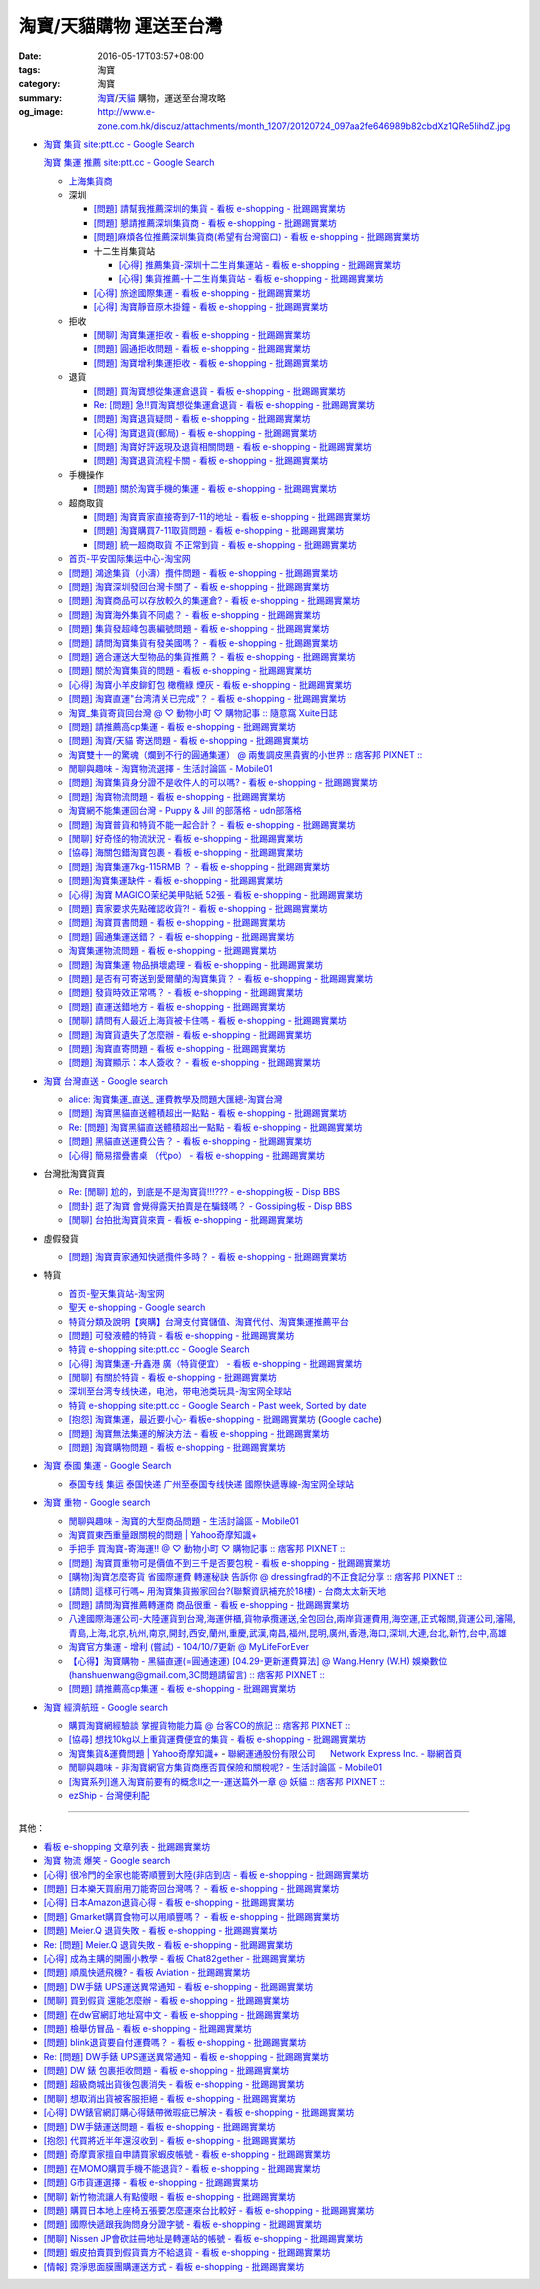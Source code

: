 淘寶/天貓購物 運送至台灣
########################

:date: 2016-05-17T03:57+08:00
:tags: 淘寶
:category: 淘寶
:summary: `淘寶`_/`天貓`_ 購物，運送至台灣攻略
:og_image: http://www.e-zone.com.hk/discuz/attachments/month_1207/20120724_097aa2fe646989b82cbdXz1QRe5IihdZ.jpg


- `淘寶 集貨 site:ptt.cc - Google Search <https://www.google.com/search?q=%E6%B7%98%E5%AF%B6+%E9%9B%86%E8%B2%A8+site%3Aptt.cc>`_

  `淘寶 集運 推薦 site:ptt.cc - Google Search <https://www.google.com/search?q=%E6%B7%98%E5%AF%B6+%E9%9B%86%E9%81%8B+%E6%8E%A8%E8%96%A6+site%3Aptt.cc>`_

  * `上海集貨商 <{filename}taobao-shopping-shanghai-consolidated-shipment%zh.rst>`_
  * 深圳

    - `[問題] 請幫我推薦深圳的集貨 - 看板 e-shopping - 批踢踢實業坊 <https://www.ptt.cc/bbs/e-shopping/M.1464537850.A.224.html>`_
    - `[問題] 懇請推薦深圳集貨商  - 看板 e-shopping - 批踢踢實業坊 <https://www.ptt.cc/bbs/e-shopping/M.1465282817.A.78A.html>`_
    - `[問題]麻煩各位推薦深圳集貨商(希望有台灣窗口) - 看板 e-shopping - 批踢踢實業坊 <https://www.ptt.cc/bbs/e-shopping/M.1465478553.A.EA8.html>`_
    - 十二生肖集貨站

      * `[心得] 推薦集貨-深圳十二生肖集運站 - 看板 e-shopping - 批踢踢實業坊 <https://www.ptt.cc/bbs/e-shopping/M.1461553871.A.81D.html>`_
      * `[心得] 集貨推薦-十二生肖集貨站 - 看板 e-shopping - 批踢踢實業坊 <https://www.ptt.cc/bbs/e-shopping/M.1463581096.A.DF1.html>`_

    - `[心得] 旅途國際集運 - 看板 e-shopping - 批踢踢實業坊 <https://www.ptt.cc/bbs/e-shopping/M.1461823778.A.63E.html>`_
    - `[心得] 淘寶靜音原木掛鐘 - 看板 e-shopping - 批踢踢實業坊 <https://www.ptt.cc/bbs/e-shopping/M.1464093170.A.6B3.html>`_

  * 拒收

    - `[閒聊] 淘寶集運拒收 - 看板 e-shopping - 批踢踢實業坊 <https://www.ptt.cc/bbs/e-shopping/M.1462261033.A.1D2.html>`_
    - `[問題] 圓通拒收問題 - 看板 e-shopping - 批踢踢實業坊 <https://www.ptt.cc/bbs/e-shopping/M.1462617339.A.255.html>`_
    - `[問題] 淘寶增利集運拒收 - 看板 e-shopping - 批踢踢實業坊 <https://www.ptt.cc/bbs/e-shopping/M.1463849067.A.4F9.html>`_

  * 退貨

    - `[問題] 買淘寶想從集運倉退貨 - 看板 e-shopping - 批踢踢實業坊 <https://www.ptt.cc/bbs/e-shopping/M.1463886843.A.BE3.html>`_
    - `Re: [問題] 急!!買淘寶想從集運倉退貨 - 看板 e-shopping - 批踢踢實業坊 <https://www.ptt.cc/bbs/e-shopping/M.1464008905.A.9C4.html>`_
    - `[問題] 淘寶退貨疑問 - 看板 e-shopping - 批踢踢實業坊 <https://www.ptt.cc/bbs/e-shopping/M.1464359418.A.0C0.html>`_
    - `[心得] 淘寶退貨(郵局) - 看板 e-shopping - 批踢踢實業坊 <https://www.ptt.cc/bbs/e-shopping/M.1464974363.A.861.html>`_
    - `[問題] 淘寶好評返現及退貨相關問題 - 看板 e-shopping - 批踢踢實業坊 <https://www.ptt.cc/bbs/e-shopping/M.1465376993.A.EAE.html>`_
    - `[問題] 淘寶退貨流程卡關 - 看板 e-shopping - 批踢踢實業坊 <https://www.ptt.cc/bbs/e-shopping/M.1465535054.A.0C0.html>`_

  * 手機操作

    - `[問題] 關於淘寶手機的集運 - 看板 e-shopping - 批踢踢實業坊 <https://www.ptt.cc/bbs/e-shopping/M.1465412393.A.8AE.html>`_

  * 超商取貨

    - `[問題] 淘寶賣家直接寄到7-11的地址 - 看板 e-shopping - 批踢踢實業坊 <https://www.ptt.cc/bbs/e-shopping/M.1463833169.A.A20.html>`_
    - `[問題] 淘寶購買7-11取貨問題 - 看板 e-shopping - 批踢踢實業坊 <https://www.ptt.cc/bbs/e-shopping/M.1464352446.A.D5F.html>`_
    - `[問題] 統一超商取貨 不正常到貨 - 看板 e-shopping - 批踢踢實業坊 <https://www.ptt.cc/bbs/e-shopping/M.1465445854.A.EF6.html>`_

  * `首页-平安国际集运中心-淘宝网 <https://shop103024137.taobao.com/>`_
  * `[問題] 鴻途集貨（小濤）攬件問題 - 看板 e-shopping - 批踢踢實業坊 <https://www.ptt.cc/bbs/e-shopping/M.1461990558.A.B79.html>`_
  * `[問題] 淘寶深圳發回台灣卡關了 - 看板 e-shopping - 批踢踢實業坊 <https://www.ptt.cc/bbs/e-shopping/M.1462432280.A.6F3.html>`_
  * `[問題] 淘寶商品可以存放較久的集運倉? - 看板 e-shopping - 批踢踢實業坊 <https://www.ptt.cc/bbs/e-shopping/M.1462606597.A.9CD.html>`_
  * `[問題] 淘寶海外集貨不同處？ - 看板 e-shopping - 批踢踢實業坊 <https://www.ptt.cc/bbs/e-shopping/M.1462649386.A.B3B.html>`_
  * `[問題] 集貨發超峰包裹編號問題 - 看板 e-shopping - 批踢踢實業坊 <https://www.ptt.cc/bbs/e-shopping/M.1462776903.A.721.html>`_
  * `[問題] 請問淘寶集貨有發美國嗎？ - 看板 e-shopping - 批踢踢實業坊 <https://www.ptt.cc/bbs/e-shopping/M.1462948021.A.C20.html>`_
  * `[問題] 適合運送大型物品的集貨推薦？ - 看板 e-shopping - 批踢踢實業坊 <https://www.ptt.cc/bbs/e-shopping/M.1463042882.A.B6A.html>`_
  * `[問題] 關於淘寶集貨的問題 - 看板 e-shopping - 批踢踢實業坊 <https://www.ptt.cc/bbs/e-shopping/M.1463036163.A.A9E.html>`_
  * `[心得] 淘寶小羊皮鉚釘包 橄欖綠 煙灰 - 看板 e-shopping - 批踢踢實業坊 <https://www.ptt.cc/bbs/e-shopping/M.1462988895.A.ADC.html>`_
  * `[問題] 淘寶直運"台湾清关已完成"？ - 看板 e-shopping - 批踢踢實業坊 <https://www.ptt.cc/bbs/e-shopping/M.1412202560.A.45E.html>`_
  * `淘寶_集貨寄貨回台灣 @ ♡ 動物小町 ♡ 購物記事 :: 隨意窩 Xuite日誌 <http://blog.xuite.net/buynet_eleven/buy/40606663-%E6%B7%98%E5%AF%B6_%E9%9B%86%E8%B2%A8%E5%AF%84%E8%B2%A8%E5%9B%9E%E5%8F%B0%E7%81%A3>`_
  * `[問題] 請推薦高cp集運 - 看板 e-shopping - 批踢踢實業坊 <https://www.ptt.cc/bbs/e-shopping/M.1463282894.A.340.html>`__
  * `[問題] 淘寶/天貓 寄送問題 - 看板 e-shopping - 批踢踢實業坊 <https://www.ptt.cc/bbs/e-shopping/M.1463297404.A.6D9.html>`_
  * `淘寶雙十一的驚魂（爛到不行的圓通集運） @ 兩隻調皮黑貴賓的小世界 :: 痞客邦 PIXNET :: <http://warmingpoodle622.pixnet.net/blog/post/398278003-%E6%B7%98%E5%AF%B6%E9%9B%99%E5%8D%81%E4%B8%80%E7%9A%84%E9%A9%9A%E9%AD%82%EF%BC%88%E7%88%9B%E5%88%B0%E4%B8%8D%E8%A1%8C%E7%9A%84%E5%9C%93%E9%80%9A%E9%9B%86%E9%81%8B%EF%BC%89>`_
  * `閒聊與趣味 - 淘寶物流選擇 - 生活討論區 - Mobile01 <http://www.mobile01.com/topicdetail.php?f=37&t=4572763>`_
  * `[問題] 淘寶集貨身分證不是收件人的可以嗎? - 看板 e-shopping - 批踢踢實業坊 <https://www.ptt.cc/bbs/e-shopping/M.1463426471.A.2F8.html>`_
  * `[問題] 淘寶物流問題 - 看板 e-shopping - 批踢踢實業坊 <https://www.ptt.cc/bbs/e-shopping/M.1463477162.A.DF1.html>`_
  * `淘寶網不能集運回台灣 - Puppy & Jill 的部落格 - udn部落格 <http://blog.udn.com/hcan8999/56137472>`_
  * `[問題] 淘寶普貨和特貨不能一起合計？ - 看板 e-shopping - 批踢踢實業坊 <https://www.ptt.cc/bbs/e-shopping/M.1463633802.A.606.html>`_
  * `[閒聊] 好奇怪的物流狀況 - 看板 e-shopping - 批踢踢實業坊 <https://www.ptt.cc/bbs/e-shopping/M.1463821732.A.964.html>`_
  * `[協尋] 海關包錯淘寶包裹 - 看板 e-shopping - 批踢踢實業坊 <https://www.ptt.cc/bbs/e-shopping/M.1464152160.A.2FC.html>`_
  * `[問題] 淘寶集運7kg-115RMB ？ - 看板 e-shopping - 批踢踢實業坊 <https://www.ptt.cc/bbs/e-shopping/M.1464337800.A.ED8.html>`_
  * `[問題]淘寶集運缺件 - 看板 e-shopping - 批踢踢實業坊 <https://www.ptt.cc/bbs/e-shopping/M.1464352435.A.FC2.html>`_
  * `[心得] 淘寶 MAGICO茉纪美甲貼紙 52張 - 看板 e-shopping - 批踢踢實業坊 <https://www.ptt.cc/bbs/e-shopping/M.1464371943.A.DC3.html>`_
  * `[問題] 賣家要求先點確認收貨?! - 看板 e-shopping - 批踢踢實業坊 <https://www.ptt.cc/bbs/e-shopping/M.1464516764.A.B40.html>`_
  * `[問題] 淘寶買書問題 - 看板 e-shopping - 批踢踢實業坊 <https://www.ptt.cc/bbs/e-shopping/M.1464674714.A.6CF.html>`_
  * `[問題] 圓通集運送錯？ - 看板 e-shopping - 批踢踢實業坊 <https://www.ptt.cc/bbs/e-shopping/M.1464779618.A.D9A.html>`_
  * `淘寶集運物流問題 - 看板 e-shopping - 批踢踢實業坊 <https://www.ptt.cc/bbs/e-shopping/M.1464788726.A.6AB.html>`_
  * `[問題] 淘寶集運 物品損壞處理 - 看板 e-shopping - 批踢踢實業坊 <https://www.ptt.cc/bbs/e-shopping/M.1464831810.A.482.html>`_
  * `[問題] 是否有可寄送到愛爾蘭的淘寶集貨？ - 看板 e-shopping - 批踢踢實業坊 <https://www.ptt.cc/bbs/e-shopping/M.1464996432.A.B67.html>`_
  * `[問題] 發貨時效正常嗎？ - 看板 e-shopping - 批踢踢實業坊 <https://www.ptt.cc/bbs/e-shopping/M.1465264904.A.613.html>`_
  * `[問題] 直運送錯地方 - 看板 e-shopping - 批踢踢實業坊 <https://www.ptt.cc/bbs/e-shopping/M.1465378090.A.FD4.html>`_
  * `[閒聊] 請問有人最近上海貨被卡住嗎 - 看板 e-shopping - 批踢踢實業坊 <https://www.ptt.cc/bbs/e-shopping/M.1465380362.A.D02.html>`_
  * `[問題] 淘寶貨遺失了怎麼辦 - 看板 e-shopping - 批踢踢實業坊 <https://www.ptt.cc/bbs/e-shopping/M.1465390083.A.CA1.html>`_
  * `[問題] 淘寶直寄問題 - 看板 e-shopping - 批踢踢實業坊 <https://www.ptt.cc/bbs/e-shopping/M.1465399579.A.9CD.html>`_
  * `[問題] 淘寶顯示：本人簽收？ - 看板 e-shopping - 批踢踢實業坊 <https://www.ptt.cc/bbs/e-shopping/M.1465480524.A.0F3.html>`_


- `淘寶 台灣直送 - Google search <https://www.google.com/search?q=%E6%B7%98%E5%AF%B6+%E5%8F%B0%E7%81%A3%E7%9B%B4%E9%80%81>`_

  * `alice: 淘寶集運_直送_ 運費教學及問題大匯總-淘寶台灣 <http://alice-yhshih.blogspot.com/2015/11/blog-post.html>`_
  * `[問題] 淘寶黑貓直送體積超出一點點 - 看板 e-shopping - 批踢踢實業坊 <https://www.ptt.cc/bbs/e-shopping/M.1463647983.A.546.html>`_
  * `Re: [問題] 淘寶黑貓直送體積超出一點點 - 看板 e-shopping - 批踢踢實業坊 <https://www.ptt.cc/bbs/e-shopping/M.1463648696.A.D74.html>`_
  * `[問題] 黑貓直送運費公告？ - 看板 e-shopping - 批踢踢實業坊 <https://www.ptt.cc/bbs/e-shopping/M.1464795516.A.AA7.html>`_
  * `[心得] 簡易摺疊書桌 （代po） - 看板 e-shopping - 批踢踢實業坊 <https://www.ptt.cc/bbs/e-shopping/M.1465482261.A.A0B.html>`_


- 台灣批淘寶貨賣

  * `Re: [閒聊] 尬的，到底是不是淘寶貨!!!??? - e-shopping板 - Disp BBS <https://disp.cc/b/202-4ZrB>`_
  * `[問卦] 逛了淘寶 會覺得露天拍賣是在騙錢嗎？ - Gossiping板 - Disp BBS <https://disp.cc/b/163-9lch>`_
  * `[閒聊] 台拍批淘寶貨來賣 - 看板 e-shopping - 批踢踢實業坊 <https://www.ptt.cc/bbs/e-shopping/M.1465446242.A.0E2.html>`_


- 虛假發貨

  * `[問題] 淘寶賣家通知快遞攬件多時？ - 看板 e-shopping - 批踢踢實業坊 <https://www.ptt.cc/bbs/e-shopping/M.1464912914.A.76E.html>`_


- 特貨

  * `首页-聖天集貨站-淘宝网 <https://linsheng19920828.taobao.com/>`_
  * `聖天 e-shopping - Google search <https://www.google.com/search?q=%E8%81%96%E5%A4%A9+e-shopping+site%3Aptt.cc>`_
  * `特貨分類及說明【爽購】台灣支付寶儲值、淘寶代付、淘寶集運推薦平台 <https://www.songogo.com/logistics_new/special_item.php>`_
  * `[問題]  可發液體的特貨 - 看板 e-shopping - 批踢踢實業坊 <https://www.ptt.cc/bbs/e-shopping/M.1449825013.A.3CD.html>`_
  * `特貨 e-shopping site:ptt.cc - Google Search <https://www.google.com/search?q=%E7%89%B9%E8%B2%A8+e-shopping+site:ptt.cc>`_
  * `[心得] 淘寶集運-升鑫港 廣（特貨便宜） - 看板 e-shopping - 批踢踢實業坊 <https://www.ptt.cc/bbs/e-shopping/M.1452273379.A.298.html>`_
  * `[閒聊] 有關於特貨 - 看板 e-shopping - 批踢踢實業坊 <https://www.ptt.cc/bbs/e-shopping/M.1452622544.A.F54.html>`_
  * `深圳至台湾专线快递，电池，带电池类玩具-淘宝网全球站 <https://item.taobao.com/item.htm?id=42421632452>`_
  * `特貨 e-shopping site:ptt.cc - Google Search - Past week, Sorted by date <https://www.google.com/search?q=%E7%89%B9%E8%B2%A8+e-shopping+site:ptt.cc&tbs=qdr:w,sbd:1&sa=X>`_
  * `[抱怨] 淘寶集運，最近要小心- 看板e-shopping - 批踢踢實業坊 <https://www.ptt.cc/bbs/e-shopping/M.1464576051.A.961.html>`_
    (`Google cache <https://webcache.googleusercontent.com/search?q=cache:ZeJL_IUOqGkJ:https://www.ptt.cc/bbs/e-shopping/M.1464576051.A.961.html>`__)
  * `[問題] 淘寶無法集運的解決方法 - 看板 e-shopping - 批踢踢實業坊 <https://www.ptt.cc/bbs/e-shopping/M.1465060710.A.B2E.html>`_
  * `[問題] 淘寶購物問題 - 看板 e-shopping - 批踢踢實業坊 <https://www.ptt.cc/bbs/e-shopping/M.1465488378.A.C58.html>`_


- `淘寶 泰國 集運 - Google Search <https://www.google.com/search?q=%E6%B7%98%E5%AF%B6+%E6%B3%B0%E5%9C%8B+%E9%9B%86%E9%81%8B>`_

  * `泰国专线 集运 泰国快递 广州至泰国专线快递 國際快遞專線-淘宝网全球站 <https://world.taobao.com/item/14537579690.htm>`_


- `淘寶 重物 - Google search <https://www.google.com/search?q=%E6%B7%98%E5%AF%B6+%E9%87%8D%E7%89%A9>`_

  * `閒聊與趣味 - 淘寶的大型商品問題 - 生活討論區 - Mobile01 <http://www.mobile01.com/topicdetail.php?f=37&t=2589336>`_
  * `淘寶買東西重量跟關稅的問題 | Yahoo奇摩知識+ <https://tw.answers.yahoo.com/question/index?qid=20140125000010KK01173>`_
  * `手把手 買淘寶-寄海運!! @ ♡ 動物小町 ♡ 購物記事 :: 痞客邦 PIXNET :: <http://vonocoffe.pixnet.net/blog/post/62902751-%E6%89%8B%E6%8A%8A%E6%89%8B-%E8%B2%B7%E6%B7%98%E5%AF%B6-%E5%AF%84%E6%B5%B7%E9%81%8B!!>`_
  * `[問題] 淘寶買重物可是價值不到三千是否要包稅 - 看板 e-shopping - 批踢踢實業坊 <https://www.ptt.cc/bbs/e-shopping/M.1395308039.A.D7F.html>`_
  * `[購物]淘寶怎麼寄貨 省國際運費  轉運秘訣 告訴你 @ dressingfrad的不正食記分享 :: 痞客邦 PIXNET :: <http://dressingfrad.pixnet.net/blog/post/209158730-%5B%E8%B3%BC%E7%89%A9%5D%E6%B7%98%E5%AF%B6%E6%80%8E%E9%BA%BC%E5%AF%84%E8%B2%A8-%E7%9C%81%E5%9C%8B%E9%9A%9B%E9%81%8B%E8%B2%BB--%E8%BD%89%E9%81%8B%E7%A7%98%E8%A8%A3-%E5%91%8A>`_
  * `[請問] 這樣可行嗎~ 用淘寶集貨搬家回台?(聯繫資訊補充於18樓) - 台商太太新天地 <http://www.taimaclub.com/forum.php?mod=viewthread&action=printable&tid=193728>`_
  * `[問題] 請問淘寶推薦轉運商 商品很重 - 看板 e-shopping - 批踢踢實業坊 <https://www.ptt.cc/bbs/e-shopping/M.1440835227.A.365.html>`_
  * `八達國際海運公司-大陸運貨到台灣,海運併櫃,貨物承攬運送,全包回台,兩岸貨運費用,海空運,正式報關,貨運公司,瀋陽,青島,上海,北京,杭州,南京,開封,西安,蘭州,重慶,武漢,南昌,福州,昆明,廣州,香港,海口,深圳,大連,台北,新竹,台中,高雄 <http://www.gwls888.com/forwarder/freight.html>`_
  * `淘寶官方集運 - 增利 (嘗試) - 104/10/7更新 @ MyLifeForEver <http://kivxlee.blogspot.com/2015/09/taobao-cargo-transport-sjlexpress.html>`_
  * `【心得】淘寶購物 - 黑貓直運(=圓通速運) [04.29-更新運費算法] @ Wang.Henry (W.H) 娛樂數位(hanshuenwang@gmail.com,3C問題請留言) :: 痞客邦 PIXNET :: <http://sportsw.pixnet.net/blog/post/42290044-%E3%80%90%E5%BF%83%E5%BE%97%E3%80%91%E6%B7%98%E5%AF%B6%E8%B3%BC%E7%89%A9---%E9%BB%91%E8%B2%93%E7%9B%B4%E9%81%8B(%3D%E5%9C%93%E9%80%9A%E9%80%9F%E9%81%8B)-%5B04.2>`_
  * `[問題] 請推薦高cp集運 - 看板 e-shopping - 批踢踢實業坊 <https://www.ptt.cc/bbs/e-shopping/M.1463282894.A.340.html>`__


- `淘寶 經濟航班 - Google search <https://www.google.com/search?q=%E6%B7%98%E5%AF%B6+%E7%B6%93%E6%BF%9F%E8%88%AA%E7%8F%AD>`_

  * `購買淘寶網經驗談 掌握貨物能力篇 @ 台客CO的旅記 :: 痞客邦 PIXNET :: <http://colorado07111.pixnet.net/blog/post/403407661-%E8%B3%BC%E8%B2%B7%E6%B7%98%E5%AF%B6%E7%B6%B2%E7%B6%93%E9%A9%97%E8%AB%87-%E6%8E%8C%E6%8F%A1%E8%B2%A8%E7%89%A9%E8%83%BD%E5%8A%9B%E7%AF%87>`_
  * `[協尋] 想找10kg以上重貨運費便宜的集貨 - 看板 e-shopping - 批踢踢實業坊 <https://www.ptt.cc/bbs/e-shopping/M.1416415268.A.97D.html>`_
  * `淘寶集貨&運費問題 | Yahoo奇摩知識+ <https://tw.answers.yahoo.com/question/index?qid=20131104000016KK05393>`_
    - `聯網運通股份有限公司      Network Express Inc. - 聯網首頁 <http://nex-toyou.weebly.com/>`_
  * `閒聊與趣味 - 非淘寶網官方集貨商應否買保險和關稅呢? - 生活討論區 - Mobile01 <http://www.mobile01.com/topicdetail.php?f=37&t=3992551>`_
  * `[淘寶系列]進入淘寶前要有的概念Ⅱ之一-運送篇外一章 @ 妖貓 :: 痞客邦 PIXNET :: <http://savageboss.pixnet.net/blog/post/33043120-%5B%E6%B7%98%E5%AF%B6%E7%B3%BB%E5%88%97%5D%E9%80%B2%E5%85%A5%E6%B7%98%E5%AF%B6%E5%89%8D%E8%A6%81%E6%9C%89%E7%9A%84%E6%A6%82%E5%BF%B5%E2%85%A1%E4%B9%8B%E4%B8%80-%E9%81%8B%E9%80%81>`_
  * `ezShip - 台灣便利配 <http://www.ezship.com.tw/setting/buyer_shipstatus_button.jsp?su_id=amazing-miracle@hotmail.com&style_kindsof_no=601&menulist_enable=Y>`_


----

其他：

- `看板 e-shopping 文章列表 - 批踢踢實業坊 <https://www.ptt.cc/bbs/e-shopping/index.html>`_
- `淘寶 物流 爆笑 - Google search <https://www.google.com/search?q=%E6%B7%98%E5%AF%B6+%E7%89%A9%E6%B5%81+%E7%88%86%E7%AC%91>`_
- `[心得] 很冷門的全家也能寄順豐到大陸(非店到店 - 看板 e-shopping - 批踢踢實業坊 <https://www.ptt.cc/bbs/e-shopping/M.1450631352.A.300.html>`_
- `[問題] 日本樂天買廚用刀能寄回台灣嗎？ - 看板 e-shopping - 批踢踢實業坊 <https://www.ptt.cc/bbs/e-shopping/M.1463421431.A.CCD.html>`_
- `[心得] 日本Amazon退貨心得 - 看板 e-shopping - 批踢踢實業坊 <https://www.ptt.cc/bbs/e-shopping/M.1463569697.A.475.html>`_
- `[問題] Gmarket購買食物可以用順豐嗎？ - 看板 e-shopping - 批踢踢實業坊 <https://www.ptt.cc/bbs/e-shopping/M.1463896680.A.BE4.html>`_
- `[問題] Meier.Q 退貨失敗 - 看板 e-shopping - 批踢踢實業坊 <https://www.ptt.cc/bbs/e-shopping/M.1463897162.A.B5B.html>`_
- `Re: [問題] Meier.Q 退貨失敗 - 看板 e-shopping - 批踢踢實業坊 <https://www.ptt.cc/bbs/e-shopping/M.1463901166.A.E28.html>`_
- `[心得] 成為主購的開團小教學 - 看板 Chat82gether - 批踢踢實業坊 <https://www.ptt.cc/bbs/Chat82gether/M.1408009074.A.622.html>`_
- `[問題] 順風快遞飛機? - 看板 Aviation - 批踢踢實業坊 <https://www.ptt.cc/bbs/Aviation/M.1464088884.A.270.html>`_
- `[問題] DW手錶 UPS運送異常通知 - 看板 e-shopping - 批踢踢實業坊 <https://www.ptt.cc/bbs/e-shopping/M.1464418260.A.445.html>`_
- `[閒聊] 買到假貨 還能怎麼辦 - 看板 e-shopping - 批踢踢實業坊 <https://www.ptt.cc/bbs/e-shopping/M.1464423425.A.D8E.html>`_
- `[問題] 在dw官網訂地址寫中文 - 看板 e-shopping - 批踢踢實業坊 <https://www.ptt.cc/bbs/e-shopping/M.1464423511.A.0E0.html>`_
- `[問題] 檢舉仿冒品 - 看板 e-shopping - 批踢踢實業坊 <https://www.ptt.cc/bbs/e-shopping/M.1464435202.A.860.html>`_
- `[問題] blink退貨要自付運費嗎？ - 看板 e-shopping - 批踢踢實業坊 <https://www.ptt.cc/bbs/e-shopping/M.1464450570.A.40D.html>`_
- `Re: [問題] DW手錶 UPS運送異常通知 - 看板 e-shopping - 批踢踢實業坊 <https://www.ptt.cc/bbs/e-shopping/M.1464588968.A.B62.html>`_
- `[問題] DW 錶 包裹拒收問題 - 看板 e-shopping - 批踢踢實業坊 <https://www.ptt.cc/bbs/e-shopping/M.1464659125.A.368.html>`_
- `[問題] 超級商城出貨後包裹消失 - 看板 e-shopping - 批踢踢實業坊 <https://www.ptt.cc/bbs/e-shopping/M.1464678394.A.77F.html>`_
- `[閒聊] 想取消出貨被客服拒絕 - 看板 e-shopping - 批踢踢實業坊 <https://www.ptt.cc/bbs/e-shopping/M.1464681513.A.867.html>`_
- `[心得] DW錶官網訂購心得錶帶微瑕疵已解決 - 看板 e-shopping - 批踢踢實業坊 <https://www.ptt.cc/bbs/e-shopping/M.1464688282.A.57D.html>`_
- `[問題] DW手錶運送問題 - 看板 e-shopping - 批踢踢實業坊 <https://www.ptt.cc/bbs/e-shopping/M.1464702495.A.B41.html>`_
- `[抱怨] 代買將近半年還沒收到 - 看板 e-shopping - 批踢踢實業坊 <https://www.ptt.cc/bbs/e-shopping/M.1464748564.A.9D7.html>`_
- `[問題] 奇摩賣家擅自申請買家蝦皮帳號 - 看板 e-shopping - 批踢踢實業坊 <https://www.ptt.cc/bbs/e-shopping/M.1464753851.A.A73.html>`_
- `[問題] 在MOMO購買手機不能退貨? - 看板 e-shopping - 批踢踢實業坊 <https://www.ptt.cc/bbs/e-shopping/M.1464796921.A.CDD.html>`_
- `[問題] G市貨運選擇 - 看板 e-shopping - 批踢踢實業坊 <https://www.ptt.cc/bbs/e-shopping/M.1465014204.A.625.html>`_
- `[閒聊] 新竹物流讓人有點傻眼 - 看板 e-shopping - 批踢踢實業坊 <https://www.ptt.cc/bbs/e-shopping/M.1465305513.A.837.html>`_
- `[問題] 購買日本地上座椅五張要怎麼運來台比較好 - 看板 e-shopping - 批踢踢實業坊 <https://www.ptt.cc/bbs/e-shopping/M.1465313856.A.1F4.html>`_
- `[問題] 國際快遞跟我詢問身分證字號 - 看板 e-shopping - 批踢踢實業坊 <https://www.ptt.cc/bbs/e-shopping/M.1465352357.A.BFE.html>`_
- `[閒聊] Nissen JP會砍註冊地址是轉運站的帳號 - 看板 e-shopping - 批踢踢實業坊 <https://www.ptt.cc/bbs/e-shopping/M.1465365658.A.D85.html>`_
- `[問題] 蝦皮拍賣買到假貨賣方不給退貨 - 看板 e-shopping - 批踢踢實業坊 <https://www.ptt.cc/bbs/e-shopping/M.1465382638.A.B49.html>`_
- `[情報] 霓淨思面膜團購運送方式 - 看板 e-shopping - 批踢踢實業坊 <https://www.ptt.cc/bbs/e-shopping/M.1465407614.A.930.html>`_


.. _淘寶: https://www.taobao.com/
.. _天貓: https://www.tmall.com/
